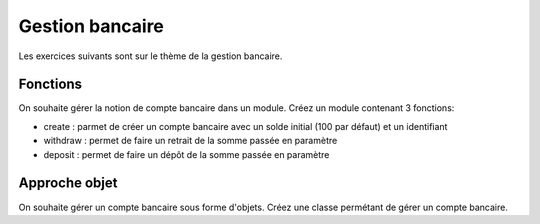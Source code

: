 Gestion bancaire
================

Les exercices suivants sont sur le thème de la gestion bancaire.

Fonctions
---------

On souhaite gérer la notion de compte bancaire dans un module. Créez un module contenant 3 fonctions:

* create : parmet de créer un compte bancaire avec un solde initial (100 par défaut) et un identifiant
* withdraw : permet de faire un retrait de la somme passée en paramètre
* deposit : permet de faire un dépôt de la somme passée en paramètre

Approche objet
--------------

On souhaite gérer un compte bancaire sous forme d'objets. Créez une classe permétant de gérer un compte bancaire.